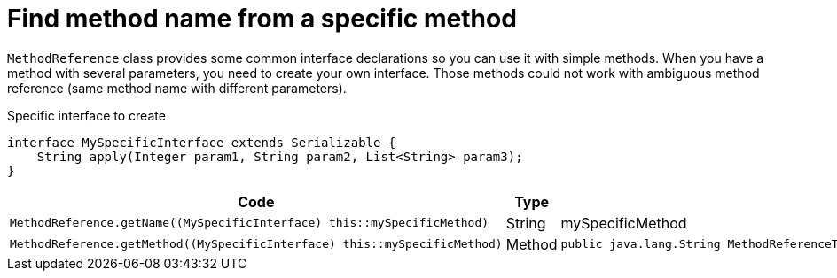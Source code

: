 ifndef::ROOT_PATH[:ROOT_PATH: ../../..]

[#org_sfvl_codeextraction_methodreferencetest_find_method_name_from_complex_method]
= Find method name from a specific method

`MethodReference` class provides some common interface declarations so you can use it with simple methods.
When you have a method with several parameters, you need to create your own interface.
Those methods could not work with ambiguous method reference (same method name with different parameters).

.Specific interface to create
[source,java,indent=0]
----
    interface MySpecificInterface extends Serializable {
        String apply(Integer param1, String param2, List<String> param3);
    }

----

[cols="4a,.^1,.^4a";headers]

|====
|Code|Type|Returned value

|
[source,java,indent=0]
----
MethodReference.getName((MySpecificInterface) this::mySpecificMethod)
----
|String|mySpecificMethod
|
[source,java,indent=0]
----
MethodReference.getMethod((MySpecificInterface) this::mySpecificMethod)
----
|Method|
[source,java,indent=0]
----
public java.lang.String MethodReferenceTest.mySpecificMethod( java.lang.Integer, java.lang.String, java.util.List)
----

|====
